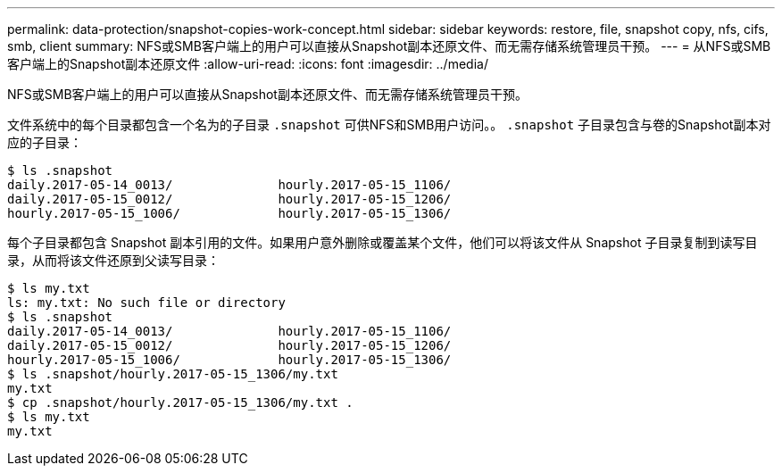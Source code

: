 ---
permalink: data-protection/snapshot-copies-work-concept.html 
sidebar: sidebar 
keywords: restore, file, snapshot copy, nfs, cifs, smb, client 
summary: NFS或SMB客户端上的用户可以直接从Snapshot副本还原文件、而无需存储系统管理员干预。 
---
= 从NFS或SMB客户端上的Snapshot副本还原文件
:allow-uri-read: 
:icons: font
:imagesdir: ../media/


[role="lead"]
NFS或SMB客户端上的用户可以直接从Snapshot副本还原文件、而无需存储系统管理员干预。

文件系统中的每个目录都包含一个名为的子目录 `.snapshot` 可供NFS和SMB用户访问。。 `.snapshot` 子目录包含与卷的Snapshot副本对应的子目录：

....
$ ls .snapshot
daily.2017-05-14_0013/              hourly.2017-05-15_1106/
daily.2017-05-15_0012/              hourly.2017-05-15_1206/
hourly.2017-05-15_1006/             hourly.2017-05-15_1306/
....
每个子目录都包含 Snapshot 副本引用的文件。如果用户意外删除或覆盖某个文件，他们可以将该文件从 Snapshot 子目录复制到读写目录，从而将该文件还原到父读写目录：

....
$ ls my.txt
ls: my.txt: No such file or directory
$ ls .snapshot
daily.2017-05-14_0013/              hourly.2017-05-15_1106/
daily.2017-05-15_0012/              hourly.2017-05-15_1206/
hourly.2017-05-15_1006/             hourly.2017-05-15_1306/
$ ls .snapshot/hourly.2017-05-15_1306/my.txt
my.txt
$ cp .snapshot/hourly.2017-05-15_1306/my.txt .
$ ls my.txt
my.txt
....